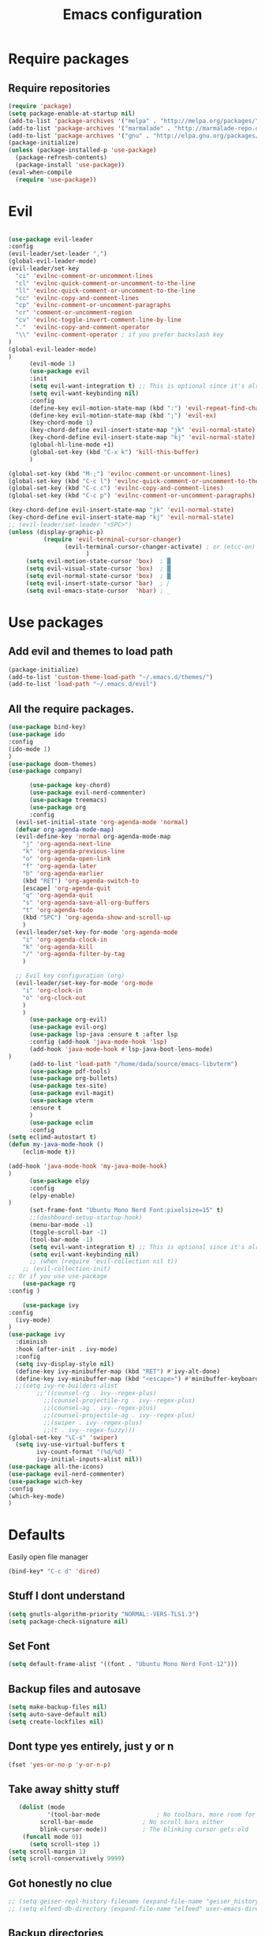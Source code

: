 #+TITLE: Emacs configuration
* Require packages
** Require repositories
  #+BEGIN_SRC emacs-lisp
(require 'package)
(setq package-enable-at-startup nil)
(add-to-list 'package-archives '("melpa" . "http://melpa.org/packages/"))
(add-to-list 'package-archives '("marmalade" . "http://marmalade-repo.org/packages/"))
(add-to-list 'package-archives '("gnu" . "http://elpa.gnu.org/packages/"))
(package-initialize)
(unless (package-installed-p 'use-package)
  (package-refresh-contents)
  (package-install 'use-package))
(eval-when-compile
  (require 'use-package))
  #+END_SRC
* Evil
#+BEGIN_SRC emacs-lisp

(use-package evil-leader
:config
(evil-leader/set-leader ",")
(global-evil-leader-mode)
(evil-leader/set-key
  "ci" 'evilnc-comment-or-uncomment-lines
  "cl" 'evilnc-quick-comment-or-uncomment-to-the-line
  "ll" 'evilnc-quick-comment-or-uncomment-to-the-line
  "cc" 'evilnc-copy-and-comment-lines
  "cp" 'evilnc-comment-or-uncomment-paragraphs
  "cr" 'comment-or-uncomment-region
  "cv" 'evilnc-toggle-invert-comment-line-by-line
  "."  'evilnc-copy-and-comment-operator
  "\\" 'evilnc-comment-operator ; if you prefer backslash key
)
(global-evil-leader-mode)
)
      (evil-mode 1)
      (use-package evil
      :init
      (setq evil-want-integration t) ;; This is optional since it's already set to t by default.
      (setq evil-want-keybinding nil)
      :config
      (define-key evil-motion-state-map (kbd ":") 'evil-repeat-find-char)
      (define-key evil-motion-state-map (kbd ";") 'evil-ex)
      (key-chord-mode 1)
      (key-chord-define evil-insert-state-map "jk" 'evil-normal-state)
      (key-chord-define evil-insert-state-map "kj" 'evil-normal-state)
      (global-hl-line-mode +1)
      (global-set-key (kbd "C-x k") 'kill-this-buffer)
      )
      
(global-set-key (kbd "M-;") 'evilnc-comment-or-uncomment-lines)
(global-set-key (kbd "C-c l") 'evilnc-quick-comment-or-uncomment-to-the-line)
(global-set-key (kbd "C-c c") 'evilnc-copy-and-comment-lines)
(global-set-key (kbd "C-c p") 'evilnc-comment-or-uncomment-paragraphs)

(key-chord-define evil-insert-state-map "jk" 'evil-normal-state)
(key-chord-define evil-insert-state-map "kj" 'evil-normal-state)
;; (evil-leader/set-leader "<SPC>")
(unless (display-graphic-p)
          (require 'evil-terminal-cursor-changer)
	            (evil-terminal-cursor-changer-activate) ; or (etcc-on)
		              )
     (setq evil-motion-state-cursor 'box)  ; █
     (setq evil-visual-state-cursor 'box)  ; █
     (setq evil-normal-state-cursor 'box)  ; █
     (setq evil-insert-state-cursor 'bar)  ; ⎸
     (setq evil-emacs-state-cursor  'hbar) ; _
#+END_SRC

* Use packages
** Add evil and themes to load path
#+BEGIN_SRC emacs-lisp
      (package-initialize)
      (add-to-list 'custom-theme-load-path "~/.emacs.d/themes/")
      (add-to-list 'load-path "~/.emacs.d/evil")
#+END_SRC
** All the *require* packages.
#+BEGIN_SRC emacs-lisp
      (use-package bind-key)
      (use-package ido
      :config
      (ido-mode 1)
      )
      (use-package doom-themes)
      (use-package company)
#+END_SRC
      
#+BEGIN_SRC emacs-lisp
      (use-package key-chord)
      (use-package evil-nerd-commenter)
      (use-package treemacs)
      (use-package org
      :config
  (evil-set-initial-state 'org-agenda-mode 'normal)
  (defvar org-agenda-mode-map)
  (evil-define-key 'normal org-agenda-mode-map
    "j" 'org-agenda-next-line
    "k" 'org-agenda-previous-line
    "o" 'org-agenda-open-link
    "f" 'org-agenda-later
    "b" 'org-agenda-earlier
    (kbd "RET") 'org-agenda-switch-to
    [escape] 'org-agenda-quit
    "q" 'org-agenda-quit
    "s" 'org-agenda-save-all-org-buffers
    "t" 'org-agenda-todo
    (kbd "SPC") 'org-agenda-show-and-scroll-up
    )
  (evil-leader/set-key-for-mode 'org-agenda-mode
    "i" 'org-agenda-clock-in
    "k" 'org-agenda-kill
    "/" 'org-agenda-filter-by-tag
    )

  ;; Evil key configuration (org)
  (evil-leader/set-key-for-mode 'org-mode
    "i" 'org-clock-in
    "o" 'org-clock-out
    )
    )
      (use-package org-evil)
      (use-package evil-org)
      (use-package lsp-java :ensure t :after lsp
      :config (add-hook 'java-mode-hook 'lsp)
      (add-hook 'java-mode-hook #'lsp-java-boot-lens-mode)
)
      (add-to-list 'load-path "/home/dada/source/emacs-libvterm")
      (use-package pdf-tools)
      (use-package org-bullets)
      (use-package tex-site)
      (use-package evil-magit)
      (use-package vterm
      :ensure t
      )
      (use-package eclim
      :config
(setq eclimd-autostart t)
(defun my-java-mode-hook ()
    (eclim-mode t))

(add-hook 'java-mode-hook 'my-java-mode-hook)
)
      (use-package elpy
      :config
      (elpy-enable)
)
      (set-frame-font "Ubuntu Mono Nerd Font:pixelsize=15" t)
      ;;(dashboard-setup-startup-hook)
      (menu-bar-mode -1)
      (toggle-scroll-bar -1)
      (tool-bar-mode -1)
      (setq evil-want-integration t) ;; This is optional since it's already set to t by default.
      (setq evil-want-keybinding nil)
      ;; (when (require 'evil-collection nil t))
	;; (evil-collection-init)
;; Or if you use use-package
    (use-package rg
:config )

    (use-package ivy
:config
  (ivy-mode)
)
(use-package ivy
  :diminish
  :hook (after-init . ivy-mode)
  :config
  (setq ivy-display-style nil)
  (define-key ivy-minibuffer-map (kbd "RET") #'ivy-alt-done)
  (define-key ivy-minibuffer-map (kbd "<escape>") #'minibuffer-keyboard-quit)
  ;;(setq ivy-re-builders-alist
        ;;'((counsel-rg . ivy--regex-plus)
          ;;(counsel-projectile-rg . ivy--regex-plus)
          ;;(counsel-ag . ivy--regex-plus)
          ;;(counsel-projectile-ag . ivy--regex-plus)
          ;;(swiper . ivy--regex-plus)
          ;;(t . ivy--regex-fuzzy)))
(global-set-key "\C-s" 'swiper)
  (setq ivy-use-virtual-buffers t
        ivy-count-format "(%d/%d) "
        ivy-initial-inputs-alist nil))
(use-package all-the-icons)
(use-package evil-nerd-commenter)
(use-package wich-key
:config
(which-key-mode)
)

#+END_SRC

* Defaults
Easily open file manager
#+BEGIN_SRC emacs-lisp
(bind-key* "C-c d" 'dired)
#+END_SRC
** Stuff I dont understand
#+BEGIN_SRC emacs-lisp
   (setq gnutls-algorithm-priority "NORMAL:-VERS-TLS1.3")
   (setq package-check-signature nil)
#+END_SRC
** Set Font
#+BEGIN_SRC emacs-lisp
(setq default-frame-alist '((font . "Ubuntu Mono Nerd Font-12")))
#+END_SRC
** Backup files and autosave
#+BEGIN_SRC emacs-lisp
   (setq make-backup-files nil)
   (setq auto-save-default nil)
   (setq create-lockfiles nil)
#+END_SRC
** Dont type yes entirely, just y or n
#+BEGIN_SRC emacs-lisp
   (fset 'yes-or-no-p 'y-or-n-p)
#+END_SRC
** Take away shitty stuff
#+BEGIN_SRC emacs-lisp
   (dolist (mode
	       '(tool-bar-mode                ; No toolbars, more room for text
		 scroll-bar-mode              ; No scroll bars either
		 blink-cursor-mode))          ; The blinking cursor gets old
	(funcall mode 0))
      (setq scroll-step 1)
(setq scroll-margin 1) 
(setq scroll-conservatively 9999)
#+END_SRC
** Got honestly no clue
#+BEGIN_SRC emacs-lisp
   ;; (setq geiser-repl-history-filename (expand-file-name "geiser_history" user-emacs-directory))
   ;; (setq elfeed-db-directory (expand-file-name "elfeed" user-emacs-directory))
#+END_SRC
** Backup directories
#+BEGIN_SRC emacs-lisp
   (setq backup-directory-alist
	 `(("." . ,(expand-file-name "backups" user-emacs-directory))))
#+END_SRC
 #+BEGIN_SRC emacs-lisp
(org-babel-do-load-languages
 'org-babel-load-languages
 '((python . t)))
(global-visual-line-mode 1)
(eyebrowse-mode t)
(ido-mode 'buffers) ;; only use this line to turn off ido for file names!
(setq ido-ignore-buffers '("^ " "*Completions*" "*Shell Command Output*"
               "*Messages*" "Async Shell Command"))
(use-package openwith)
(openwith-mode t)
(setq openwith-associations '(("\\.pdf\\'" "zathura" (file))))
(setq large-file-warning-threshold nil)
 #+END_SRC 
     
** Make helm fuzzy
#+BEGIN_SRC emacs-lisp
(setq helm-buffers-fuzzy-matching t
  helm-fuzzy-sort-fn 'helm-fuzzy-match-sort-fn-preserve-ties-order)
  (setq helm-mode-fuzzy-match t)
(setq helm-M-x-always-save-history t)
(setq helm-completion-in-region-fuzzy-match t)

#+END_SRC
** C mode
#+BEGIN_SRC emacs-lisp
  (setq c-default-style '((java-mode . "java")
                                  (awk-mode . "awk")
                                  (other . "linux")))
;; Run C programs directly from within emacs
(defun execute-c-program ()
  (interactive)
  (defvar foo)
  (setq foo (concat "gcc " (buffer-name) " -lm && ./a.out" ))
  (shell-command foo))

  ;; (define-key c-mode-map (kbd "C-c c") 'execute-c-program)
#+END_SRC
* Dired
#+BEGIN_SRC emacs-lisp
(global-set-key (kbd "C-x i") 'peep-dired)
(evil-define-key 'normal peep-dired-mode-map (kbd "j") 'peep-dired-next-file
                                             (kbd "k") 'peep-dired-prev-file)
(add-hook 'peep-dired-hook 'evil-normalize-keymaps)
(setq ranger-preview-file t)
(setq ranger-show-literal t)
#+END_SRC

* Per Package configs
** Mappings for evil mode
   
#+BEGIN_SRC emacs-lisp
(define-key evil-motion-state-map (kbd ":") 'counsel-M-x)
(define-key evil-motion-state-map (kbd ";") 'evil-ex)
(key-chord-mode 1)
(key-chord-define evil-insert-state-map "jk" 'evil-normal-state)
(key-chord-define evil-insert-state-map "kj" 'evil-normal-state)
;;(global-hl-line-mode +1)
(global-set-key (kbd "C-x k") 'kill-this-buffer)

(setq gnutls-algorithm-priority "NORMAL:-VERS-TLS1.3")
#+END_SRC
  
#+BEGIN_SRC emacs-lisp
(defun reload-dotemacs-file ()
"reload your .emacs file without restarting Emacs"
(interactive)
(load-file "~/.emacs.d/init.el"))
(defun q()
"reload your .emacs file without restarting Emacs"
(interactive)
(kill-this-buffer)
)
(setq org-file-apps
  '((auto-mode . emacs)
  ("\\.pdf::\\([0-9]+\\)?\\'" . "zathura %s -P %1")
  ("\\.pdf\\'" . "zathura %s")
  (directory . emacs)))
#+END_SRC

* Shortcuts & aliases
#+BEGIN_SRC emacs-lisp
(defun cx ()
  (interactive)
  (find-file "~/.xmonad/xmonad.hs"))

(defun xinit ()
  (interactive)
  (find-file "~/.xinitrc"))
(defun Z ()
  (interactive)
  (find-file "~/.zshrc"))
(defun xre ()
  (interactive)
  (find-file "~/.Xresources"))
(defun ece ()
  (interactive)
  (find-file "~/.emacs.d/init.el"))
#+END_SRC
* Latex configurations
** French specific
#+BEGIN_SRC emacs-lisp
 (defun insert-e-acc ()
    (interactive)
    (insert "é"))
 (defun insert-e-back ()
    (interactive)
    (insert "è"))
 (defun insert-o-chap ()
    (interactive)
    (insert "ô"))

 (defun insert-u-back ()
    (interactive)
    (insert "ù"))
 (defun insert-e-chap ()
    (interactive)
    (insert "ê"))
 (defun insert-u-chap ()
    (interactive)
    (insert "û"))
 (defun insert-a-chap ()
    (interactive)
    (insert "â"))
 (defun insert-a-back ()
    (interactive)
    (insert "à"))
 (defun insert-c-ced ()
    (interactive)
    (insert "ç"))
 (defun insert-i-chap ()
    (interactive)
    (insert "î"))
 (defun insert-gt ()
    (interactive)
    (insert ">"))
 (defun insert-lt ()
    (interactive)
    (insert "<"))
;;(define-key Latex-mode-map (kbd ";") 'insert-e-acc))
;;(add-hook 'latex-mode-hook
	;;;  (lambda ()
(add-hook 'LaTeX-mode-hook
;;(add-hook 'latex-mode-hook
	  (lambda ()
	   (local-set-key (kbd ";") #'insert-e-acc)
	   (local-set-key (kbd ":") #'insert-e-back)
	   (key-chord-define evil-insert-state-map (kbd "=o") 'insert-o-chap)
	   (key-chord-define evil-insert-state-map (kbd "=u") 'insert-u-back)
	   (key-chord-define evil-insert-state-map (kbd "=e") 'insert-e-chap)
	   (key-chord-define evil-insert-state-map (kbd "`u") 'insert-u-chap)
	   (key-chord-define evil-insert-state-map (kbd "=a") 'insert-a-chap)
	   (key-chord-define evil-insert-state-map (kbd "'a") 'insert-a-back)
	   (key-chord-define evil-insert-state-map (kbd "=i") 'insert-i-chap)
	   (key-chord-define evil-insert-state-map (kbd "=c") 'insert-c-ced)
	   (key-chord-define evil-insert-state-map (kbd ">>") 'insert-gt)
	   (key-chord-define evil-insert-state-map (kbd "><") 'insert-lt)
	   )
	  )
  
#+END_SRC
** Settings
#+BEGIN_SRC emacs-lisp
(defun flymake-get-tex-args (file-name)
(list "pdflatex"
(list "-file-line-error" "-draftmode" "-interaction=nonstopmode" file-name)))

(add-hook 'LaTeX-mode-hook 'flymake-mode)
(setq TeX-PDF-mode t)
(autoload 'reftex-mode "reftex" "RefTeX Minor Mode" t)
(autoload 'turn-on-reftex "reftex" "RefTeX Minor Mode" nil)
(autoload 'reftex-citation "reftex-cite" "Make citation" nil)
(autoload 'reftex-index-phrase-mode "reftex-index" "Phrase Mode" t)
(add-hook 'latex-mode-hook 'turn-on-reftex) ; with Emacs latex mode
;; (add-hook 'reftex-load-hook 'imenu-add-menubar-index)
(add-hook 'LaTeX-mode-hook 'turn-on-reftex)

(setq LaTeX-eqnarray-label "eq"
LaTeX-equation-label "eq"
LaTeX-figure-label "fig"
LaTeX-table-label "tab"
LaTeX-myChapter-label "chap"
TeX-auto-save t
TeX-newline-function 'reindent-then-newline-and-indent
TeX-parse-self t
TeX-style-path
'("style/" "auto/"
"/usr/share/emacs21/site-lisp/auctex/style/"
"/var/lib/auctex/emacs21/"
"/usr/local/share/emacs/site-lisp/auctex/style/")
LaTeX-section-hook
'(LaTeX-section-heading
LaTeX-section-title
LaTeX-section-toc
LaTeX-section-section
LaTeX-section-label))
 (setq TeX-view-program-selection '((output-pdf "PDF Tools"))
    TeX-view-program-list '(("PDF Tools" TeX-pdf-tools-sync-view))
    TeX-source-correlate-start-server t) ;; not sure if last line is neccessary
 ;; to have the buffer refresh after compilation
 (add-hook 'TeX-after-compilation-finished-functions
        #'TeX-revert-document-buffer)
;;(global-display-line-numbers-mode)

#+END_SRC

* EXWM
--#+BEGIN_SRC emacs-lisp
(require 'exwm)
(require 'exwm-config)
(exwm-config-default)
(bind-key "M-SPC" 'menu_prompt)
(bind-key "C-x v" 'split-window-horizontally)
  

(defun menu_prompt ()
 (interactive (list
(read-shell-command "$ ")) (start-process-shell-command command nil)))
-- #+END_SRC
* Mail
#+BEGIN_SRC emacs-lisp
(add-to-list 'load-path "/usr/share/emacs/site-lisp/mu/mu4e.el")
;;(require 'mu4e)
;;(set-email-account! "dada"
 ;; '((mu4e-sent-folder       . "/dada/Sent Mail")
  ;;  (mu4e-drafts-folder     . "/dada/Drafts")
  ;;  (mu4e-trash-folder      . "/dada/Trash")
  ;;  (mu4e-refile-folder     . "/dada/All Mail")
  ;;  (smtpmail-smtp-user     . "david.wiedemann@outlook.com")
  ;; (user-mail-address      . "david.wiedemann@outlook.com")    ;; only needed for mu < 1.4
   ;; (mu4e-compose-signature . "---\nDavid Wiedemann"))
  ;;t)
  
;; tell message-mode how to send mail
(setq message-send-mail-function 'smtpmail-send-it)
;; (user-mail-address . "david.wiedemann@outlook.com")
;; if our mail server lives at smtp.example.org; if you have a local
;; mail-server, simply use 'localhost' here.
(require 'smtpmail)
(setq smtpmail-smtp-server "SMTP.office365.com")
;; (smtpmail-default-smtp-server . "SMTP.office365.com")
;; (smtpmail-smtp-user . "david.wiedemann@outlook.com")
;; (smtpmail-starttls-credentials . (("SMTP.office365.com" 587 nil nil)))
(setq mu4e-change-filenames-when-moving t)
(setq mu4e-attachment-dir  "~/Downloads")
;; (require 'org-mu4e)

;; convert org mode to HTML automatically
(setq org-mu4e-convert-to-html t)
(global-set-key (kbd "C-x m") 'mu4e)
#+END_SRC
* Org mode configurations
** External packages
#+BEGIN_SRC emacs-lisp
;; (add-hook 'org-mode-hook
;;    (lambda ()
;;     (org-bullets-mode t)))
;; (setq org-hide-leading-starts t)
;; (setq org-ellipsis "↴")
;; (setq org-src-fontify-natively t)
(defun frenchmode ()
    (interactive)
	   (local-set-key (kbd ";") #'insert-e-acc)
	   (local-set-key (kbd ":") #'insert-e-back)
	   (key-chord-define evil-insert-state-map (kbd "=o") 'insert-o-chap)
	   (key-chord-define evil-insert-state-map (kbd "=u") 'insert-u-back)
	   (key-chord-define evil-insert-state-map (kbd "=e") 'insert-e-chap)
	   (key-chord-define evil-insert-state-map (kbd "`u") 'insert-u-chap)
	   (key-chord-define evil-insert-state-map (kbd "=a") 'insert-a-chap)
	   (key-chord-define evil-insert-state-map (kbd "'a") 'insert-a-back)
	   (key-chord-define evil-insert-state-map (kbd "=i") 'insert-i-chap)
	   (key-chord-define evil-insert-state-map (kbd "=c") 'insert-c-ced)
	   (key-chord-define evil-insert-state-map (kbd ">>") 'insert-gt)
	   (key-chord-define evil-insert-state-map (kbd "><") 'insert-lt))
(global-set-key (kbd "C-c l") 'org-store-link)
(global-set-key (kbd "C-c C-l") 'org-insert-link)
#+END_SRC

** Browser
Set external browser for opening links
#+BEGIN_SRC emacs-lisp
(setq browse-url-browser-function 'browse-url-generic
      browse-url-generic-program "qutebrowser")
  (key-chord-define evil-normal-state-map (kbd "<RET><RET>") 'org-open-at-point)
#+END_SRC
** Agenda stuff
*** Keybindings
Set keybinding to open org-agenda
#+BEGIN_SRC emacs-lisp
(bind-key* "C-c a" 'org-agenda-list)
#+END_SRC
#+BEGIN_SRC emacs-lisp

(add-hook 'org-mode-hook 'turn-on-org-cdlatex)
(setq org-startup-indented t
      org-bullets-bullet-list '(" ") ;; no bullets, needs org-bullets package
     ; org-ellipsis "  " ;; folding symbol
      org-pretty-entities t
      org-hide-emphasis-markers t
      ;; show actually italicized text instead of /italicized text/
      org-agenda-block-separator ""
      org-fontify-whole-heading-line t
      org-fontify-done-headline t
      org-fontify-quote-and-verse-blocks t)
(lambda () (progn
  (setq left-margin-width 2)
  (setq right-margin-width 2)
  (set-window-buffer nil (current-buffer))))
  (setq org-agenda-files (quote  ("~/any/agenda.org")))
  (setq inhibit-splash-screen t)
(org-agenda-list)
(delete-other-windows)
(add-hook 'org-mode-hook 'evil-org-mode)
#+END_SRC

*** Archiving
#+BEGIN_SRC emacs-lisp
(defun org-archive-done-tasks ()
  (interactive)
  (org-map-entries 'org-archive-subtree "/DONE" 'file))   
(bind-key* "C-x a a" 'org-archive-done-tasks)

#+END_SRC

* =Theme=
#+BEGIN_SRC emacs-lisp
;;(load-theme 'xresources t)
(bind-key* "C-x C-r" 'reload-dotemacs-file)
(setq ewal-json-file "~/.cache/wal/colors.json")
;; (use-package ewal
;;   :init (setq ewal-use-built-in-always-p nil
;;               ewal-use-built-in-on-failure-p t
;;               ewal-built-in-palette "sexy-material"))

;; (use-package ewal-evil-cursors
;;   :after (ewal-spacemacs-themes)
;;   :config (ewal-evil-cursors-get-colors
;;            :apply t :spaceline t))
           
;;  (use-package ewal-spacemacs-themes
;;   :init (progn
;;           (setq spacemacs-theme-underline-parens t)
;;    ;;             my:rice:font (font-spec
;;  ;;                             :family "Iosevka Nerd Font"
;; ;;                              :weight 'semi-bold
;;  ;;                             :size 11.0))
;;           (show-paren-mode +1)
;;           (global-hl-line-mode)
;; ;;          (set-frame-font my:rice:font nil t)
;;           (add-to-list  'default-frame-alist
;;                         `(font . "Ubuntu Mono Nerd Font-12" ))
;;   :config (progn
;;             (load-theme 'ewal-spacemacs-modern t)
;;             (enable-theme 'ewal-spacemacs-modern))))
;;(use-package spaceline
 ;; :after (ewal-evil-cursors winum)
  ;;:init (setq powerline-default-separator nil)
  ;;:config (spaceline-spacemacs-theme))
 (load-theme 'base16-default t)
#+END_SRC
